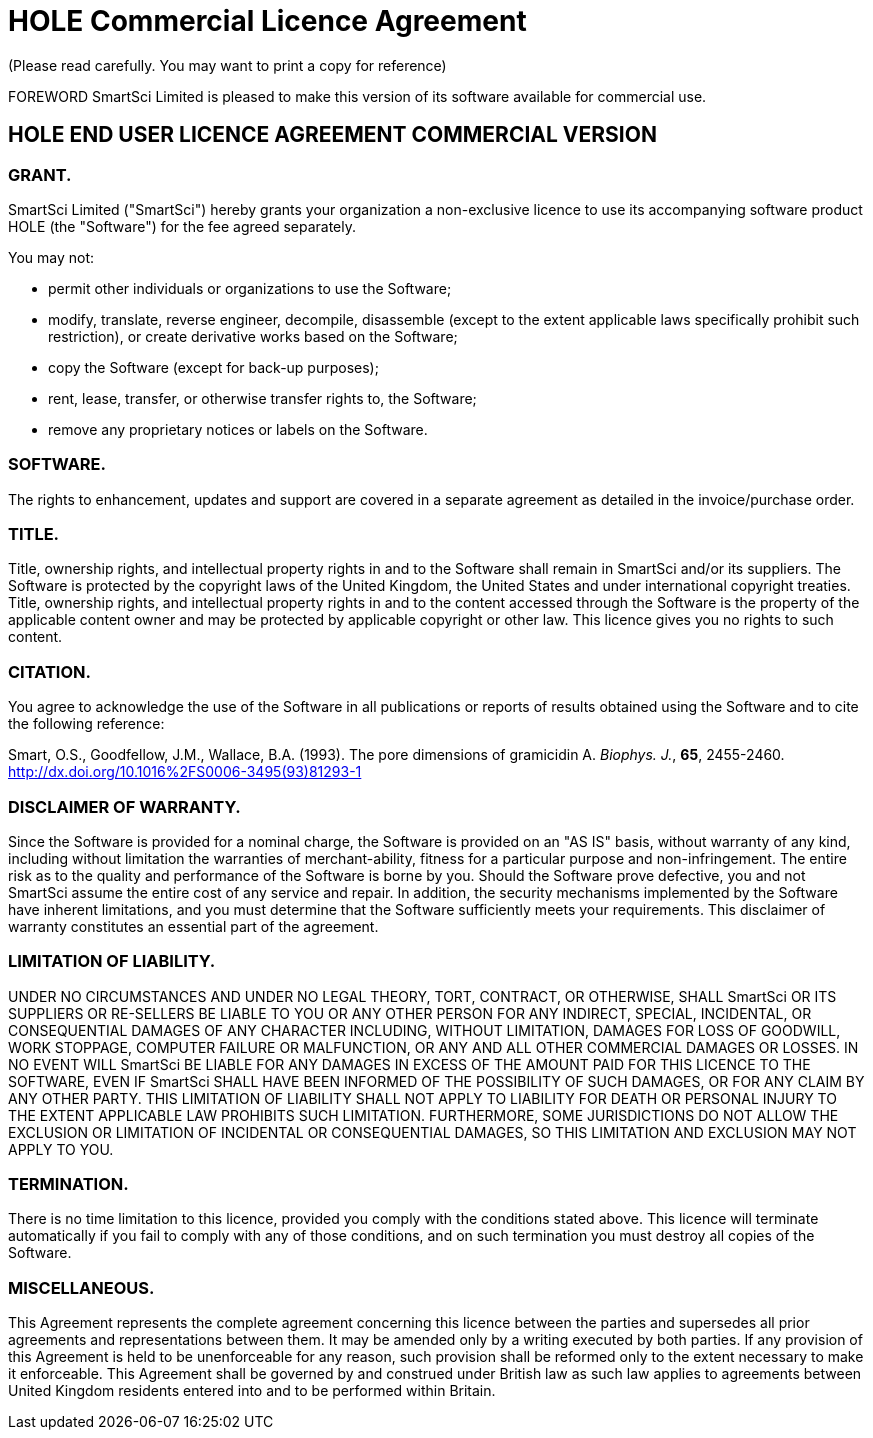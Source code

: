 = HOLE Commercial Licence Agreement
(Please read carefully. You may want to print a copy for reference)

FOREWORD
SmartSci Limited is pleased to make this version of its software available for commercial use. 

== HOLE END USER LICENCE AGREEMENT COMMERCIAL VERSION

=== GRANT.
SmartSci Limited ("SmartSci") hereby grants your organization a non-exclusive licence to use its accompanying software product HOLE (the "Software") for
the fee agreed separately.

You may not:

* permit other individuals or organizations to use the Software;
* modify, translate, reverse engineer, decompile, disassemble (except to the extent applicable laws specifically prohibit such restriction), or create derivative works based on the Software;
* copy the Software (except for back-up purposes);
* rent, lease, transfer, or otherwise transfer rights to, the Software;
* remove any proprietary notices or labels on the Software. 


=== SOFTWARE.
The rights to enhancement, updates and support are covered in a separate agreement as detailed in the invoice/purchase order.

=== TITLE.
Title, ownership rights, and intellectual property rights in and to the Software shall remain in SmartSci and/or its suppliers. The Software is protected by the copyright laws of the United Kingdom, the United States and under international copyright treaties. Title, ownership rights, and intellectual property rights in and to the content accessed through the Software is the property of the applicable content owner and may be protected by applicable copyright or other law. This licence gives you no rights to such content.

=== CITATION.
You agree to acknowledge the use of the Software in all publications or reports of results obtained using the Software and to cite the following reference:

Smart, O.S., Goodfellow, J.M., Wallace, B.A. (1993).  The pore dimensions of gramicidin A.  _Biophys. J._, *65*, 2455-2460. http://dx.doi.org/10.1016%2FS0006-3495(93)81293-1


=== DISCLAIMER OF WARRANTY.
Since the Software is provided for a nominal charge, the Software is provided on an "AS IS" basis, without warranty of any kind, including without limitation the warranties of merchant-ability, fitness for a particular purpose and non-infringement. The entire risk as to the quality and performance of the Software is borne by you. Should the Software prove defective, you and not SmartSci assume the entire cost of any service and repair. In addition, the security mechanisms implemented by the Software have inherent limitations, and you must determine that the Software sufficiently meets your requirements. This disclaimer of warranty constitutes an essential part of the agreement.

=== LIMITATION OF LIABILITY.
UNDER NO CIRCUMSTANCES AND UNDER NO LEGAL THEORY, TORT, CONTRACT, OR OTHERWISE, SHALL SmartSci OR ITS SUPPLIERS OR RE-SELLERS BE LIABLE TO YOU OR ANY OTHER PERSON FOR ANY INDIRECT, SPECIAL, INCIDENTAL, OR CONSEQUENTIAL DAMAGES OF ANY CHARACTER INCLUDING, WITHOUT LIMITATION, DAMAGES FOR LOSS OF GOODWILL, WORK STOPPAGE, COMPUTER FAILURE OR MALFUNCTION, OR ANY AND ALL OTHER COMMERCIAL DAMAGES OR LOSSES. IN NO EVENT WILL SmartSci BE LIABLE FOR ANY DAMAGES IN EXCESS OF THE AMOUNT PAID FOR THIS LICENCE TO THE SOFTWARE, EVEN IF SmartSci SHALL HAVE BEEN INFORMED OF THE POSSIBILITY OF SUCH DAMAGES, OR FOR ANY CLAIM BY ANY OTHER PARTY. THIS LIMITATION OF LIABILITY SHALL NOT APPLY TO LIABILITY FOR DEATH OR PERSONAL INJURY TO THE EXTENT APPLICABLE LAW PROHIBITS SUCH LIMITATION. FURTHERMORE, SOME JURISDICTIONS DO NOT ALLOW THE EXCLUSION OR LIMITATION OF INCIDENTAL OR CONSEQUENTIAL DAMAGES, SO THIS LIMITATION AND EXCLUSION MAY NOT APPLY TO YOU.

=== TERMINATION.
There is no time limitation to this licence, provided you comply with the conditions stated above. This licence will terminate automatically if you fail to comply with any of those conditions, and on such termination you must destroy all copies of the Software.

=== MISCELLANEOUS.
This Agreement represents the complete agreement concerning this licence between the parties and supersedes all prior agreements and representations between them. It may be amended only by a writing executed by both parties. If any provision of this Agreement is held to be unenforceable for any reason, such provision shall be reformed only to the extent necessary to make it enforceable. This Agreement shall be governed by and construed under British law as such law applies to agreements between United Kingdom residents entered into and to be performed within Britain. 
